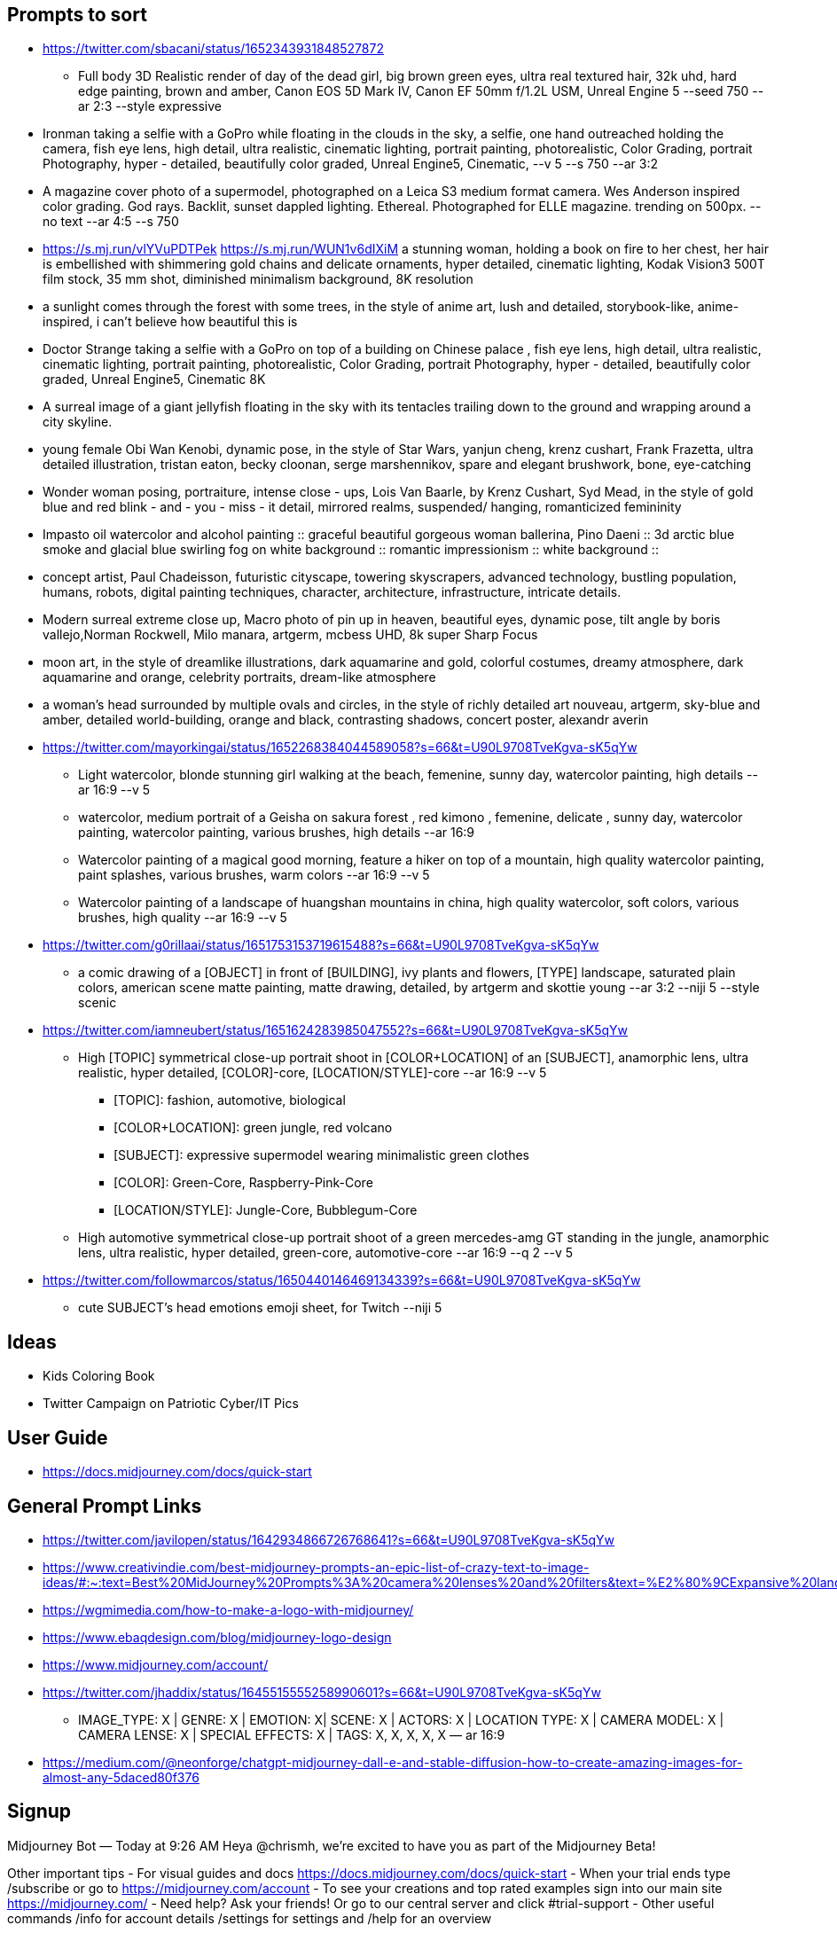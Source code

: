 == Prompts to sort

* https://twitter.com/sbacani/status/1652343931848527872
** Full body 3D Realistic render of day of the dead girl, big brown green eyes, ultra real textured hair, 32k uhd, hard edge painting, brown and amber, Canon EOS 5D Mark IV, Canon EF 50mm f/1.2L USM, Unreal Engine 5 --seed 750 --ar 2:3 --style expressive
* Ironman taking a selfie with a GoPro while floating in the clouds in the sky, a selfie, one hand outreached holding the camera, fish eye lens, high detail, ultra realistic, cinematic lighting, portrait painting, photorealistic, Color Grading, portrait Photography, hyper - detailed, beautifully color graded, Unreal Engine5, Cinematic, --v 5 --s 750 --ar 3:2
* A magazine cover photo of a supermodel, photographed on a Leica S3 medium format camera. Wes Anderson inspired color grading. God rays. Backlit, sunset dappled lighting. Ethereal. Photographed for ELLE magazine. trending on 500px. --no text --ar 4:5 --s 750
* <https://s.mj.run/vlYVuPDTPek> <https://s.mj.run/WUN1v6dIXiM> a stunning woman, holding a book on fire to her chest, her hair is embellished with shimmering gold chains and delicate ornaments, hyper detailed, cinematic lighting, Kodak Vision3 500T film stock, 35 mm shot, diminished minimalism background, 8K resolution
* a sunlight comes through the forest with some trees, in the style of anime art, lush and detailed, storybook-like, anime-inspired, i can't believe how beautiful this is
* Doctor Strange taking a selfie with a GoPro on top of a building on Chinese palace , fish eye lens, high detail, ultra realistic, cinematic lighting, portrait painting, photorealistic, Color Grading, portrait Photography, hyper - detailed, beautifully color graded, Unreal Engine5, Cinematic 8K
* A surreal image of a giant jellyfish floating in the sky with its tentacles trailing down to the ground and wrapping around a city skyline.
* young female Obi Wan Kenobi, dynamic pose, in the style of Star Wars, yanjun cheng, krenz cushart, Frank Frazetta, ultra detailed illustration, tristan eaton, becky cloonan, serge marshennikov, spare and elegant brushwork, bone, eye-catching
* Wonder woman posing, portraiture, intense close - ups, Lois Van Baarle, by Krenz Cushart, Syd Mead, in the style of gold blue and red blink - and - you - miss - it detail, mirrored realms, suspended/ hanging, romanticized femininity
* Impasto oil watercolor and alcohol painting :: graceful beautiful gorgeous woman ballerina, Pino Daeni :: 3d arctic blue smoke and glacial blue swirling fog on white background :: romantic impressionism :: white background ::
* concept artist, Paul Chadeisson, futuristic cityscape, towering skyscrapers, advanced technology, bustling population, humans, robots, digital painting techniques, character, architecture, infrastructure, intricate details.
* Modern surreal extreme close up, Macro photo of pin up in heaven, beautiful eyes, dynamic pose, tilt angle by boris vallejo,Norman Rockwell, Milo manara, artgerm, mcbess UHD, 8k super Sharp Focus
* moon art, in the style of dreamlike illustrations, dark aquamarine and gold, colorful costumes, dreamy atmosphere, dark aquamarine and orange, celebrity portraits, dream-like atmosphere
* a woman’s head surrounded by multiple ovals and circles, in the style of richly detailed art nouveau, artgerm, sky-blue and amber, detailed world-building, orange and black, contrasting shadows, concert poster, alexandr averin
* https://twitter.com/mayorkingai/status/1652268384044589058?s=66&t=U90L9708TveKgva-sK5qYw 
** Light watercolor, blonde stunning girl walking at the beach, femenine, sunny day, watercolor painting, high details --ar 16:9 --v 5
** watercolor, medium portrait of a Geisha on sakura forest , red kimono , femenine, delicate , sunny day, watercolor painting, watercolor painting, various brushes, high details --ar 16:9
** Watercolor painting of a magical good morning, feature a hiker on top of a mountain, high quality watercolor painting, paint splashes, various brushes, warm colors --ar 16:9 --v 5
** Watercolor painting of a landscape of huangshan mountains in china, high quality watercolor, soft colors, various brushes, high quality --ar 16:9 --v 5
* https://twitter.com/g0rillaai/status/1651753153719615488?s=66&t=U90L9708TveKgva-sK5qYw
** a comic drawing of a [OBJECT] in front of [BUILDING], ivy plants and flowers, [TYPE] landscape, saturated plain colors, american scene matte painting, matte drawing, detailed, by artgerm and skottie young --ar 3:2 --niji 5 --style scenic
* https://twitter.com/iamneubert/status/1651624283985047552?s=66&t=U90L9708TveKgva-sK5qYw
** High [TOPIC] symmetrical close-up portrait shoot in [COLOR+LOCATION] of an [SUBJECT], anamorphic lens, ultra realistic, hyper detailed, [COLOR]-core, [LOCATION/STYLE]-core --ar 16:9 --v 5
*** [TOPIC]: fashion, automotive, biological
*** [COLOR+LOCATION]: green jungle, red volcano
*** [SUBJECT]: expressive supermodel wearing minimalistic green clothes
*** [COLOR]: Green-Core, Raspberry-Pink-Core
*** [LOCATION/STYLE]: Jungle-Core, Bubblegum-Core
** High automotive symmetrical close-up portrait shoot of a green mercedes-amg GT standing in the jungle, anamorphic lens, ultra realistic, hyper detailed, green-core, automotive-core --ar 16:9 --q 2 --v 5
* https://twitter.com/followmarcos/status/1650440146469134339?s=66&t=U90L9708TveKgva-sK5qYw
** cute SUBJECT's head emotions emoji sheet, for Twitch --niji 5

== Ideas

* Kids Coloring Book
* Twitter Campaign on Patriotic Cyber/IT Pics

== User Guide

* https://docs.midjourney.com/docs/quick-start

== General Prompt Links

* https://twitter.com/javilopen/status/1642934866726768641?s=66&t=U90L9708TveKgva-sK5qYw
* https://www.creativindie.com/best-midjourney-prompts-an-epic-list-of-crazy-text-to-image-ideas/#:~:text=Best%20MidJourney%20Prompts%3A%20camera%20lenses%20and%20filters&text=%E2%80%9CExpansive%20landscapes%2C%E2%80%9D%20%E2%80%9CSweeping,Including%20more%20of%20the%20scene.%E2%80%9D
* https://wgmimedia.com/how-to-make-a-logo-with-midjourney/
* https://www.ebaqdesign.com/blog/midjourney-logo-design
* https://www.midjourney.com/account/
* https://twitter.com/jhaddix/status/1645515555258990601?s=66&t=U90L9708TveKgva-sK5qYw
** IMAGE_TYPE: X | GENRE: X | EMOTION: X| SCENE: X | ACTORS: X | LOCATION TYPE: X | CAMERA MODEL: X | CAMERA LENSE: X | SPECIAL EFFECTS: X | TAGS: X, X, X, X, X — ar 16:9
* https://medium.com/@neonforge/chatgpt-midjourney-dall-e-and-stable-diffusion-how-to-create-amazing-images-for-almost-any-5daced80f376

== Signup

====
Midjourney Bot
 — Today at 9:26 AM
Heya @chrismh, we're excited to have you as part of the Midjourney Beta!

Other important tips
- For visual guides and docs  https://docs.midjourney.com/docs/quick-start
- When your trial ends type /subscribe or go to https://midjourney.com/account
- To see your creations and top rated examples sign into our main site https://midjourney.com/
- Need help? Ask your friends! Or go to our central server and click #trial-support
- Other useful commands /info for account details /settings for settings and /help for an overview
====
